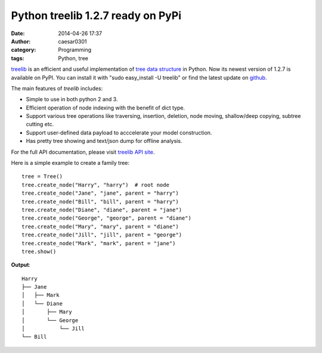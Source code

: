 Python treelib 1.2.7 ready on PyPi
##################################

:date: 2014-04-26 17:37
:author: caesar0301
:category: Programming
:tags: Python, tree

`treelib`_ is an efficient and useful implementation of `tree data
structure`_ in Python. Now its newest version of 1.2.7 is available on
PyPI. You can install it with "sudo easy\_install -U treelib" or find
the latest update on `github`_.

The main features of *treelib* includes:

-  Simple to use in both python 2 and 3.
-  Efficient operation of node indexing with the benefit of dict type.
-  Support various tree operations like traversing, insertion, deletion,
   node moving, shallow/deep copying, subtree cutting etc.
-  Support user-defined data payload to acccelerate your model
   construction.
-  Has pretty tree showing and text/json dump for offline analysis.

For the full API documentation, please visit `treelib API site`_.

Here is a simple example to create a family tree:

::

    tree = Tree()
    tree.create_node("Harry", "harry")  # root node
    tree.create_node("Jane", "jane", parent = "harry")
    tree.create_node("Bill", "bill", parent = "harry")
    tree.create_node("Diane", "diane", parent = "jane")
    tree.create_node("George", "george", parent = "diane")
    tree.create_node("Mary", "mary", parent = "diane")
    tree.create_node("Jill", "jill", parent = "george")
    tree.create_node("Mark", "mark", parent = "jane")
    tree.show()

**Output**:

::

    Harry
    ├── Jane
    │   ├── Mark
    │   └── Diane
    │       ├── Mary
    │       └── George
    │           └── Jill
    └── Bill

.. _treelib: https://github.com/caesar0301/pyTree
.. _tree data structure: http://en.wikipedia.org/wiki/Tree_%28data_structure%29
.. _github: https://github.com/caesar0301/pyTree
.. _treelib API site: http://caesar0301.github.io/pyTree/
